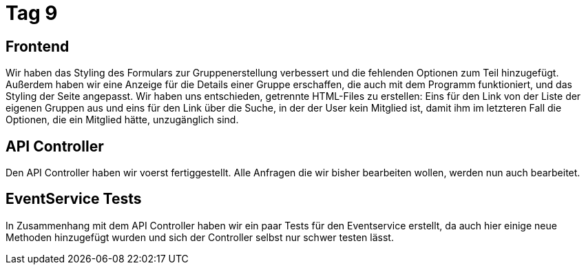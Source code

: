 = Tag 9

== Frontend
Wir haben das Styling des Formulars zur Gruppenerstellung verbessert und die fehlenden Optionen zum Teil hinzugefügt.
Außerdem haben wir eine Anzeige für die Details einer Gruppe erschaffen, die auch mit dem Programm funktioniert, und das Styling der Seite angepasst. Wir haben uns entschieden, getrennte HTML-Files zu erstellen: Eins für den Link von der Liste der eigenen Gruppen aus und eins für den Link über die Suche, in der der User kein Mitglied ist, damit ihm im letzteren Fall die Optionen, die ein Mitglied hätte, unzugänglich sind.

== API Controller

Den API Controller haben wir voerst fertiggestellt. Alle Anfragen die wir bisher bearbeiten wollen,
werden nun auch bearbeitet.

== EventService Tests

In Zusammenhang mit dem API Controller haben wir ein paar Tests für den Eventservice erstellt, da
auch hier  einige neue Methoden hinzugefügt wurden und sich der Controller selbst nur schwer testen
lässt.